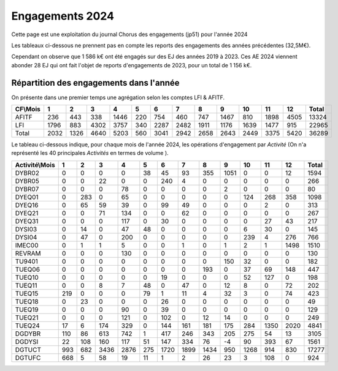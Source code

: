 Engagements 2024
############################
Cette page est une exploitation du journal Chorus des engagements (jp51) pour l'année 2024

Les tableaux ci-dessous ne prennent pas en compte les reports des engagements des années précédentes (32,5M€).

Cependant on observe que 1 586 k€ ont été engagés sur des EJ des années 2019 à 2023.
Ces AE 2024 viennent abonder 28 EJ qui ont fait l'objet de reports d'engagements de 2023, pour un total de 1 156 k€.

Répartition des engagements dans l'année
************************************************
On présente dans une premier temps une agrégation selon les comptes LFI & AFITF.

.. csv-table::
   :header: CF\\Mois,1,2,3,4,5,6,7,8,9,10,11,12,Total
   :width: 100%

   AFITF,236,443,338,1446,220,754,460,747,1467,810,1898,4505,13324
   LFI,1796,883,4302,3757,340,2287,2482,1911,1176,1639,1477,915,22965
   Total,2032,1326,4640,5203,560,3041,2942,2658,2643,2449,3375,5420,36289


Le tableau ci-dessous indique, pour chaque mois de l'année 2024, les opérations d'engagement par *Activité* 
(On n'a représenté les 40 principales *Activités* en termes de volume ).


.. csv-table::
   :header: Activité\\Mois,1,2,3,4,5,6,7,8,9,10,11,12,Total
   :width: 100%

   DYBR02,0,0,0,0,38,45,93,355,1051,0,0,12,1594
   DYBR05,0,0,22,0,0,240,4,0,0,0,0,0,266
   DYBR07,0,0,0,78,0,0,0,0,2,0,0,0,80
   DYEQ01,0,283,0,65,0,0,0,0,0,124,268,358,1098
   DYEQ16,0,65,59,39,0,99,49,0,0,0,2,0,313
   DYEQ21,0,0,71,134,0,0,62,0,0,0,0,0,267
   DYEQ31,0,0,0,117,0,30,0,0,0,0,27,43,217
   DYSI03,0,14,0,47,48,0,0,0,0,6,30,0,145
   DYSI04,0,47,0,200,0,0,0,0,0,239,4,276,766
   IMEC00,0,1,1,5,0,0,1,0,1,2,1,1498,1510
   REVRAM,0,0,0,130,0,0,0,0,0,0,0,0,130
   TU9401,0,0,0,0,0,0,0,0,150,32,0,0,182
   TUEQ06,0,0,0,0,0,0,0,193,0,37,69,148,447
   TUEQ10,0,0,0,0,0,19,0,0,0,52,127,0,198
   TUEQ11,0,0,8,7,48,0,47,0,12,8,0,72,202
   TUEQ15,219,0,0,0,79,1,11,4,32,3,0,74,423
   TUEQ18,0,23,0,0,0,26,0,0,0,0,0,0,49
   TUEQ19,0,0,0,90,0,39,0,0,0,0,0,0,129
   TUEQ21,0,0,0,121,0,102,0,12,14,0,0,0,249
   TUEQ24,17,6,174,329,0,144,161,181,175,284,1350,2020,4841
   DGDYBR,110,86,613,742,1,417,246,343,205,275,54,13,3105
   DGDYSI,22,108,160,117,51,147,334,76,-4,90,393,67,1561
   DGTUCT,993,682,3436,2876,275,1720,1899,1434,950,1268,914,830,17277
   DGTUFC,668,5,58,19,11,1,2,26,23,3,108,0,924
